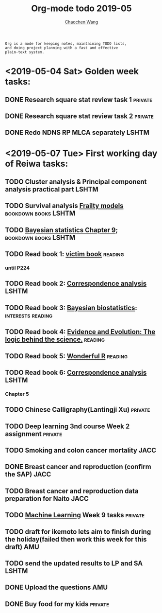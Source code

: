 #+TITLE: Org-mode todo 2019-05
#+AUTHOR: [[https://wangcc.me][Chaochen Wang]]
#+EMAIL: chaochen@wangcc.me
#+OPTIONS: d:(not "LOGBOOK") date:t e:t email:t f:t inline:t num:t
#+OPTIONS: timestamp:t title:t toc:t todo:t |:t

#+BEGIN_EXAMPLE 
Org is a mode for keeping notes, maintaining TODO lists,
and doing project planning with a fast and effective 
plain-text system.
#+END_EXAMPLE

* <2019-05-04 Sat> Golden week tasks:
** DONE Research square stat review task 1                         :private:
** DONE Research square stat review task 2                         :private:
** DONE Redo NDNS RP MLCA separately                                 :LSHTM:

* <2019-05-07 Tue> First working day of Reiwa tasks: 
** TODO Cluster analysis & Principal component analysis practical part :LSHTM:
** TODO Survival analysis [[https://wangcc.me/LSHTMlearningnote/-time-dependent-variables-frailty-model.html][Frailty models]]              :bookdown:books:LSHTM:
** TODO [[https://wangcc.me/LSHTMlearningnote/section-88.html][Bayesian statistics Chapter 9]];                :bookdown:books:LSHTM:
** TODO Read book 1: [[http://ywang.uchicago.edu/history/victim_ebook_070505.pdf][victim book]]                                   :reading:
*** until P224
** TODO Read book 2: [[https://www.amazon.co.jp/Correspondence-Analysis-Practice-Interdisciplinary-Statistics/dp/1498731775][Correspondence analysis]]                         :LSHTM:
** TODO Read book 3: [[https://www.wiley.com/en-us/Bayesian+Biostatistics-p-9780470018231][Bayesian biostatistics]]:             :interests:reading:
** TODO Read book 4: [[https://www.cambridge.org/jp/academic/subjects/philosophy/philosophy-science/evidence-and-evolution-logic-behind-science?format=HB&isbn=9780521871884][Evidence and Evolution: The logic behind the science.]] :reading:
** TODO Read book 5: [[https://www.amazon.co.jp/Stan%E3%81%A8R%E3%81%A7%E3%83%99%E3%82%A4%E3%82%BA%E7%B5%B1%E8%A8%88%E3%83%A2%E3%83%87%E3%83%AA%E3%83%B3%E3%82%B0-Wonderful-R-%E6%9D%BE%E6%B5%A6-%E5%81%A5%E5%A4%AA%E9%83%8E/dp/4320112423/ref=sr_1_1?ie=UTF8&qid=1546839385&sr=8-1&keywords=wonderful+R][Wonderful R]]                                   :reading:
** TODO Read book 6: [[https://www.amazon.co.jp/Correspondence-Analysis-Practice-Interdisciplinary-Statistics/dp/1498731775][Correspondence analysis]]                         :LSHTM:
*** Chapter 5
** TODO Chinese Calligraphy(Lantingji Xu)                          :private:
** TODO Deep learning 3nd course Week 2 assignment                 :private:
** TODO Smoking and colon cancer mortality                            :JACC:
DEADLINE: <2019-05-17 Fri>
** DONE Breast cancer and reproduction (confirm the SAP)               :JACC:
DEADLINE: <2019-04-25 Thu>
** TODO Breast cancer and reproduction data preparation for Naito      :JACC:
** TODO [[https://www.coursera.org/learn/machine-learning/home/welcome][Machine Learning]] Week 9 tasks                              :private:
** TODO draft for ikemoto lets aim to finish during the holiday(failed then work this week for this draft) :AMU:
** TODO send the updated results to LP and SA                         :LSHTM:
** DONE Upload the questions                                            :AMU:
** DONE Buy food for my kids                                        :private:
** 
